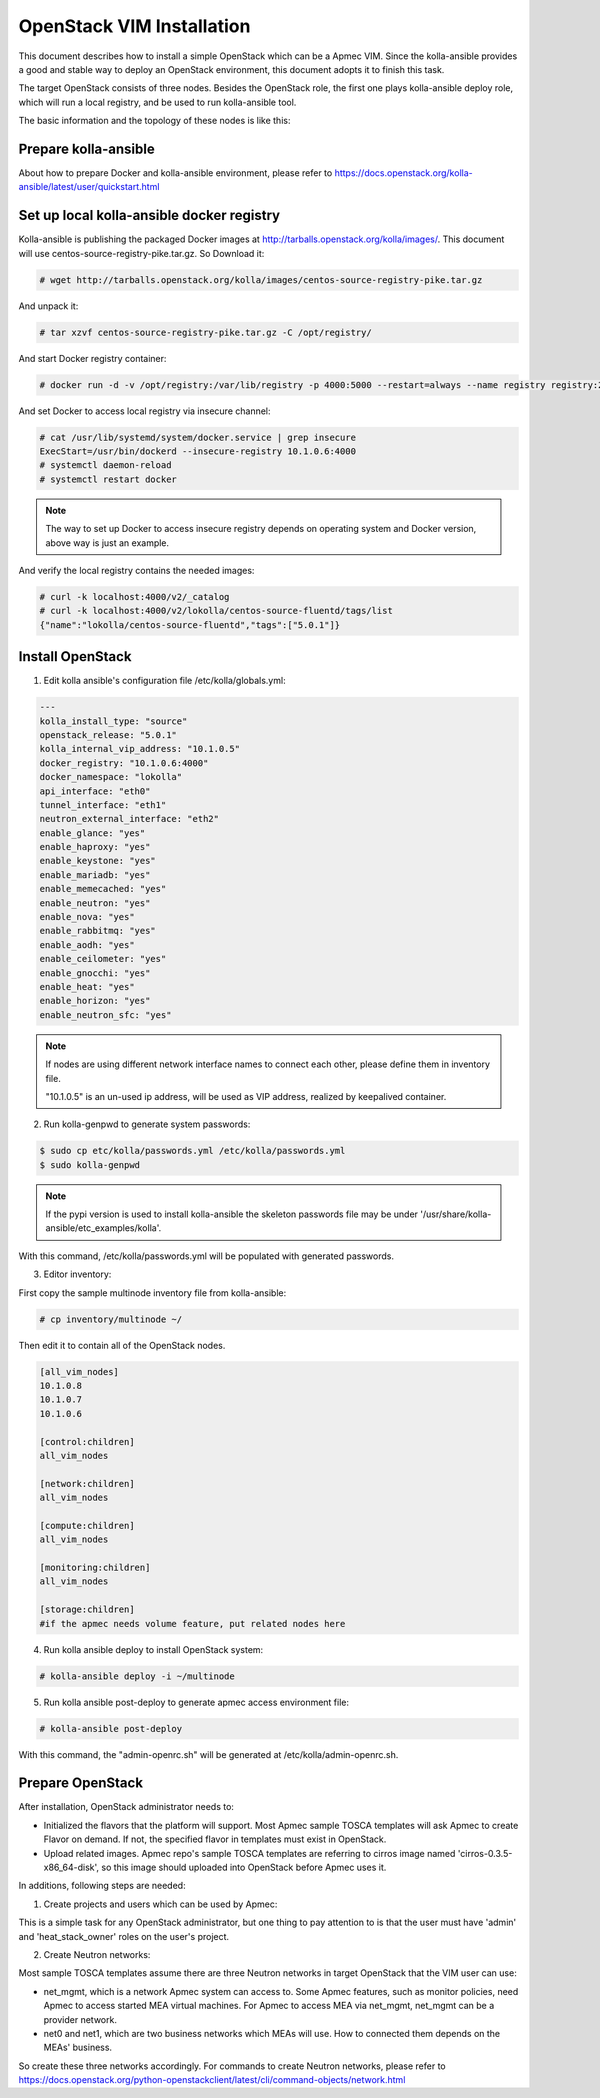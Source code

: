 ..
      Copyright 2014-2017 OpenStack Foundation
      All Rights Reserved.

      Licensed under the Apache License, Version 2.0 (the "License"); you may
      not use this file except in compliance with the License. You may obtain
      a copy of the License at

          http://www.apache.org/licenses/LICENSE-2.0

      Unless required by applicable law or agreed to in writing, software
      distributed under the License is distributed on an "AS IS" BASIS, WITHOUT
      WARRANTIES OR CONDITIONS OF ANY KIND, either express or implied. See the
      License for the specific language governing permissions and limitations
      under the License.


==========================
OpenStack VIM Installation
==========================

This document describes how to install a simple OpenStack which can be
a Apmec VIM. Since the kolla-ansible provides a good and stable way to deploy
an OpenStack environment, this document adopts it to finish this task.

The target OpenStack consists of three nodes. Besides the OpenStack role, the
first one plays kolla-ansible deploy role, which will run a local registry,
and be used to run kolla-ansible tool.

The basic information and the topology of these nodes is like this:

.. image:: openstack_nodes.png
   :scale: 50 %


Prepare kolla-ansible
~~~~~~~~~~~~~~~~~~~~~

About how to prepare Docker and kolla-ansible environment,
please refer to
https://docs.openstack.org/kolla-ansible/latest/user/quickstart.html


Set up local kolla-ansible docker registry
~~~~~~~~~~~~~~~~~~~~~~~~~~~~~~~~~~~~~~~~~~

Kolla-ansible is publishing the packaged Docker images at
http://tarballs.openstack.org/kolla/images/. This document will use
centos-source-registry-pike.tar.gz. So Download it:

.. code-block:: console

    # wget http://tarballs.openstack.org/kolla/images/centos-source-registry-pike.tar.gz

..


And unpack it:

.. code-block:: console

    # tar xzvf centos-source-registry-pike.tar.gz -C /opt/registry/

..

And start Docker registry container:

.. code-block:: console

    # docker run -d -v /opt/registry:/var/lib/registry -p 4000:5000 --restart=always --name registry registry:2

..


And set Docker to access local registry via insecure channel:

.. code-block:: console

    # cat /usr/lib/systemd/system/docker.service | grep insecure
    ExecStart=/usr/bin/dockerd --insecure-registry 10.1.0.6:4000
    # systemctl daemon-reload
    # systemctl restart docker

..

.. note::

    The way to set up Docker to access insecure registry depends on operating
    system and Docker version, above way is just an example.


And verify the local registry contains the needed images:

.. code-block:: console

    # curl -k localhost:4000/v2/_catalog
    # curl -k localhost:4000/v2/lokolla/centos-source-fluentd/tags/list
    {"name":"lokolla/centos-source-fluentd","tags":["5.0.1"]}

..


Install OpenStack
~~~~~~~~~~~~~~~~~

1. Edit kolla ansible's configuration file /etc/kolla/globals.yml:

.. code-block:: ini

    ---
    kolla_install_type: "source"
    openstack_release: "5.0.1"
    kolla_internal_vip_address: "10.1.0.5"
    docker_registry: "10.1.0.6:4000"
    docker_namespace: "lokolla"
    api_interface: "eth0"
    tunnel_interface: "eth1"
    neutron_external_interface: "eth2"
    enable_glance: "yes"
    enable_haproxy: "yes"
    enable_keystone: "yes"
    enable_mariadb: "yes"
    enable_memecached: "yes"
    enable_neutron: "yes"
    enable_nova: "yes"
    enable_rabbitmq: "yes"
    enable_aodh: "yes"
    enable_ceilometer: "yes"
    enable_gnocchi: "yes"
    enable_heat: "yes"
    enable_horizon: "yes"
    enable_neutron_sfc: "yes"


.. note::

    If nodes are using different network interface names to connect each other,
    please define them in inventory file.

    "10.1.0.5" is an un-used ip address, will be used as VIP address, realized
    by keepalived container.


2. Run kolla-genpwd to generate system passwords:

.. code-block:: console

    $ sudo cp etc/kolla/passwords.yml /etc/kolla/passwords.yml
    $ sudo kolla-genpwd

..

.. note::

    If the pypi version is used to install kolla-ansible the skeleton passwords
    file may be under '/usr/share/kolla-ansible/etc_examples/kolla'.


With this command, /etc/kolla/passwords.yml will be populated with
generated passwords.


3. Editor inventory:

First copy the sample multinode inventory file from kolla-ansible:

.. code-block:: console

    # cp inventory/multinode ~/

..


Then edit it to contain all of the OpenStack nodes.

.. code-block:: ini

    [all_vim_nodes]
    10.1.0.8
    10.1.0.7
    10.1.0.6

    [control:children]
    all_vim_nodes

    [network:children]
    all_vim_nodes

    [compute:children]
    all_vim_nodes

    [monitoring:children]
    all_vim_nodes

    [storage:children]
    #if the apmec needs volume feature, put related nodes here

4. Run kolla ansible deploy to install OpenStack system:

.. code-block:: console

    # kolla-ansible deploy -i ~/multinode

..


5. Run kolla ansible post-deploy to generate apmec access environment file:

.. code-block:: console

    # kolla-ansible post-deploy

..

With this command, the "admin-openrc.sh" will be generated at
/etc/kolla/admin-openrc.sh.


Prepare OpenStack
~~~~~~~~~~~~~~~~~

After installation, OpenStack administrator needs to:

*  Initialized the flavors that the platform will support. Most
   Apmec sample TOSCA templates will ask Apmec to create Flavor
   on demand. If not, the specified flavor in templates must exist
   in OpenStack.

*  Upload related images. Apmec repo's sample TOSCA templates are
   referring to cirros image named 'cirros-0.3.5-x86_64-disk', so
   this image should uploaded into OpenStack before Apmec uses it.

In additions, following steps are needed:

1. Create projects and users which can be used by Apmec:

This is a simple task for any OpenStack administrator, but one thing to pay
attention to is that the user must have 'admin' and 'heat_stack_owner'
roles on the user's project.

.. image:: openstack_role.png
   :scale: 50 %


2. Create Neutron networks:

Most sample TOSCA templates assume there are three Neutron networks in
target OpenStack that the VIM user can use:

*  net_mgmt, which is a network Apmec system can access to. Some Apmec
   features, such as monitor policies, need Apmec to access started MEA
   virtual machines. For Apmec to access MEA via net_mgmt, net_mgmt can
   be a provider network.

*  net0 and net1, which are two business networks which MEAs will use.
   How to connected them depends on the MEAs' business.

So create these three networks accordingly. For commands to create Neutron
networks, please refer to
https://docs.openstack.org/python-openstackclient/latest/cli/command-objects/network.html
